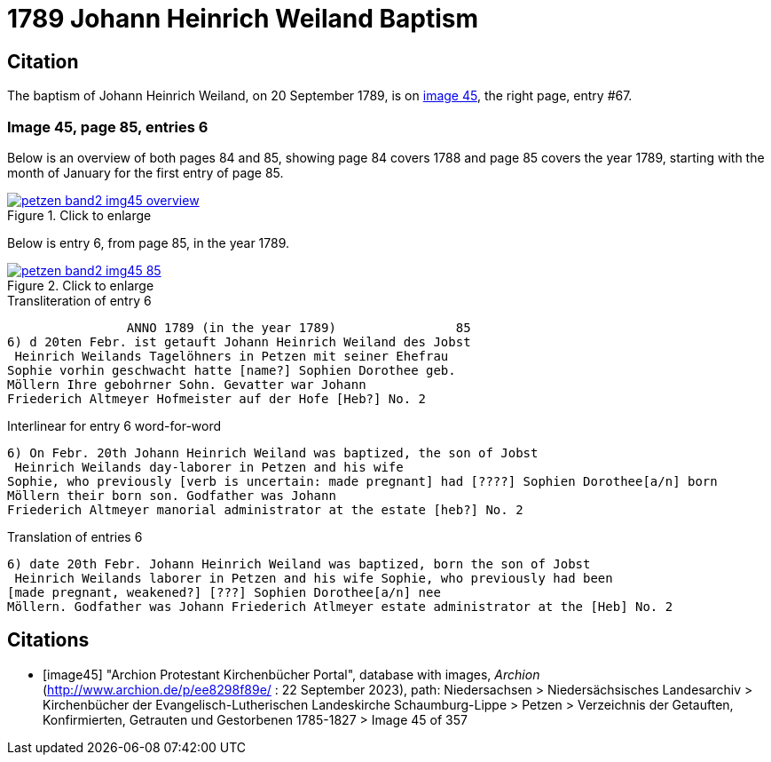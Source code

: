 = 1789 Johann Heinrich Weiland Baptism 
:page-role: doc-width

== Citation

The baptism of Johann Heinrich Weiland, on 20 September 1789, is on <<image45, image 45>>, the right page, entry #67.

=== Image 45, page 85, entries 6

Below is an overview of both pages 84 and 85, showing page 84 covers 1788 and page 85 covers the year 1789, starting with the 
month of January for the first entry of page 85.

image::petzen-band2-img45-overview.jpg[align=left,title="Click to enlarge",link=self]

Below is entry 6, from page 85, in the year 1789.

image::petzen-band2-img45-85.jpg[align=left,title="Click to enlarge",link=self]

.Transliteration of entry 6
----
                ANNO 1789 (in the year 1789)                85
6) d 20ten Febr. ist getauft Johann Heinrich Weiland des Jobst
 Heinrich Weilands Tagelöhners in Petzen mit seiner Ehefrau
Sophie vorhin geschwacht hatte [name?] Sophien Dorothee geb.
Möllern Ihre gebohrner Sohn. Gevatter war Johann
Friederich Altmeyer Hofmeister auf der Hofe [Heb?] No. 2
----

.Interlinear for entry 6 word-for-word
----
6) On Febr. 20th Johann Heinrich Weiland was baptized, the son of Jobst
 Heinrich Weilands day-laborer in Petzen and his wife
Sophie, who previously [verb is uncertain: made pregnant] had [????] Sophien Dorothee[a/n] born
Möllern their born son. Godfather was Johann
Friederich Altmeyer manorial administrator at the estate [heb?] No. 2
----

.Translation of entries 6
----
6) date 20th Febr. Johann Heinrich Weiland was baptized, born the son of Jobst
 Heinrich Weilands laborer in Petzen and his wife Sophie, who previously had been
[made pregnant, weakened?] [???] Sophien Dorothee[a/n] nee
Möllern. Godfather was Johann Friederich Atlmeyer estate administrator at the [Heb] No. 2
----


[bibliography]
== Citations

* [[[image45]]] "Archion Protestant Kirchenbücher Portal", database with images, _Archion_ (http://www.archion.de/p/ee8298f89e/ : 22 September 2023), path: Niedersachsen > Niedersächsisches Landesarchiv > Kirchenbücher der Evangelisch-Lutherischen
Landeskirche Schaumburg-Lippe > Petzen > Verzeichnis der Getauften, Konfirmierten, Getrauten und Gestorbenen 1785-1827 > Image 45 of 357
